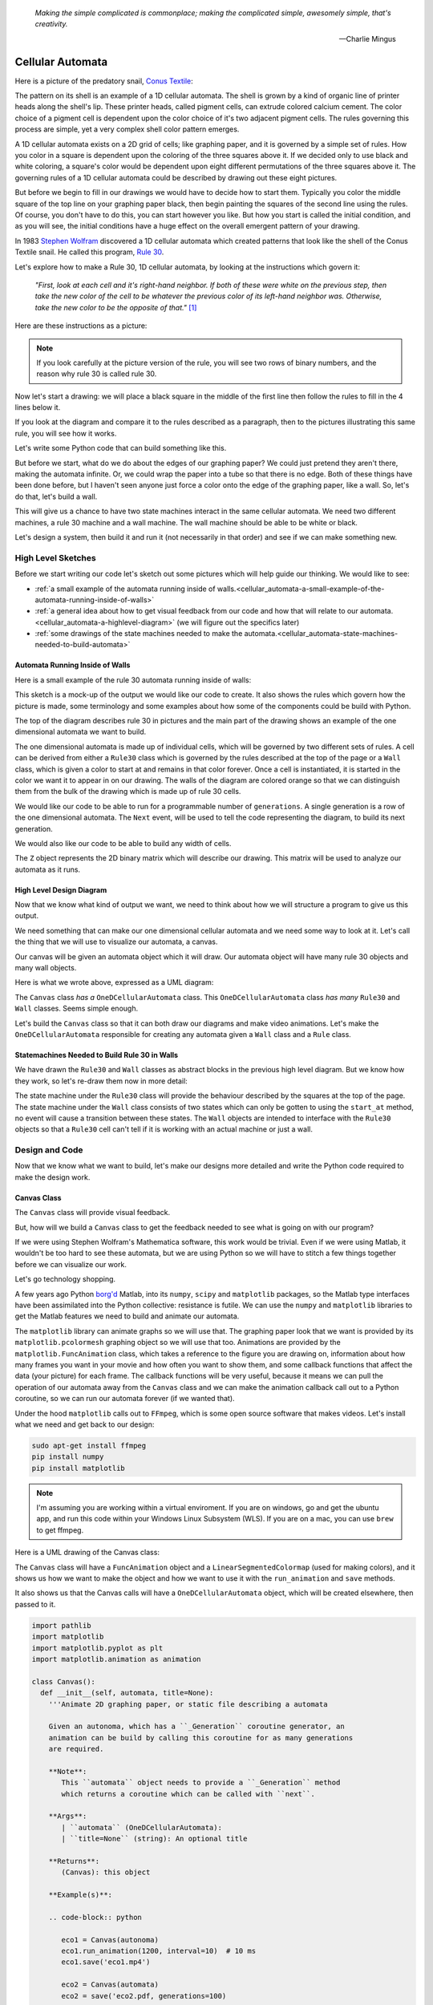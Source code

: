    *Making the simple complicated is commonplace; making the complicated simple, awesomely simple, that's creativity.*

   -- Charlie Mingus

Cellular Automata
=================
Here is a picture of the predatory snail, `Conus Textile <https://www.youtube.com/watch?v=JjHMGSI_h0Q>`_:

.. image:: _static/Conus_textile.JPG
    :target: https://en\.wikipedia\.org/wiki/Cellular_automaton#/media/File:Textile_cone\.JPG
    :align: center

.. raw:: html

   <div class=body>By Richard Ling - Own work; Location: Cod Hole, Great Barrier Reef, Australia, <a href="http://creativecommons.org/licenses/by-sa/3.0/" title="Creative Commons Attribution-Share Alike 3.0">CC BY-SA 3.0</a>, <a href="https://commons.wikimedia.org/w/index.php?curid=293495">Link</a></div>

The pattern on its shell is an example of a 1D cellular automata.  The shell is
grown by a kind of organic line of printer heads along the shell's lip.  These
printer heads, called pigment cells, can extrude colored calcium cement.  The
color choice of a pigment cell is dependent upon the color choice of it's two
adjacent pigment cells.  The rules governing this process are simple, yet a very
complex shell color pattern emerges.

A 1D cellular automata exists on a 2D grid of cells; like graphing paper, and it
is governed by a simple set of rules.  How you color in a square is dependent
upon the coloring of the three squares above it.  If we decided only to use
black and white coloring, a square's color would be dependent upon eight
different permutations of the three squares above it.  The governing rules of a
1D cellular automata could be described by drawing out these eight pictures.

But before we begin to fill in our drawings we would have to decide how to start
them.  Typically you color the middle square of the top line on your graphing
paper black, then begin painting the squares of the second line using the rules.
Of course, you don't have to do this, you can start however you like.  But how
you start is called the initial condition, and as you will see, the initial
conditions have a huge effect on the overall emergent pattern of your drawing.

In 1983 `Stephen Wolfram <https://www.youtube.com/watch?v=60P7717-XOQ>`_
discovered a 1D cellular automata which created patterns that look like the
shell of the Conus Textile snail.  He called this program, `Rule 30
<https://en.wikipedia.org/wiki/Rule_30>`_.  

Let's explore how to make a Rule 30, 1D cellular automata, by looking at the
instructions which govern it:

   *"First, look at each cell and it's right-hand neighbor.  If both of these were
   white on the previous step, then take the new color of the cell to be whatever
   the previous color of its left-hand neighbor was.  Otherwise, take the new
   color to be the opposite of that."* [#]_

Here are these instructions as a picture:

.. image:: _static/rule_30_rule_in_pictures.svg
    :target: _static/rule_30_rule_in_pictures.pdf
    :align: center

.. note::

  If you look carefully at the picture version of the rule, you will see two
  rows of binary numbers, and the reason why rule 30 is called rule 30.

Now let's start a drawing: we will place a black square in the middle of the
first line then follow the rules to fill in the 4 lines below it.

.. image:: _static/rule_30_by_hand.svg
    :target: _static/rule_30_by_hand.pdf
    :align: center

If you look at the diagram and compare it to the rules described as a paragraph,
then to the pictures illustrating this same rule, you will see how it works.

Let's write some Python code that can build something like this.

But before we start, what do we do about the edges of our graphing paper?  We could just pretend
they aren't there, making the automata infinite.  Or, we could wrap the paper
into a tube so that there is no edge.  Both of these things have been done
before, but I haven't seen anyone just force a color onto the edge of the
graphing paper, like a wall.  So, let's do that, let's build a wall.

This will give us a chance to have two state machines interact in the same
cellular automata.  We need two different machines, a rule 30 machine and a wall
machine.  The wall machine should be able to be white or black.

Let's design a system, then build it and run it (not necessarily in that order)
and see if we can make something new.

.. _cellular_automata-design:

High Level Sketches
-------------------

Before we start writing our code let's sketch out some pictures which will help
guide our thinking.  We would like to see:

* :ref:`a small example of the automata running inside of walls.<cellular_automata-a-small-example-of-the-automata-running-inside-of-walls>`
* :ref:`a general idea about how to get visual feedback from our code and how that
  will relate to our automata.<cellular_automata-a-highlevel-diagram>` (we will figure out the specifics later)
* :ref:`some drawings of the state machines needed to make the automata.<cellular_automata-state-machines-needed-to-build-automata>`

.. _cellular_automata-a-small-example-of-the-automata-running-inside-of-walls:

Automata Running Inside of Walls
^^^^^^^^^^^^^^^^^^^^^^^^^^^^^^^^

Here is a small example of the rule 30 automata running inside of walls:

.. image:: _static/rule_30_basic_design_0.svg
    :target: _static/rule_30_basic_design_0.pdf
    :align: center

This sketch is a mock-up of the output we would like our code to create.  It also
shows the rules which govern how the picture is made, some terminology and some
examples about how some of the components could be build with Python.

The top of the diagram describes rule 30 in pictures and the main part of the
drawing shows an example of the one dimensional automata we want to build.

The one dimensional automata is made up of individual cells, which will be
governed by two different sets of rules.  A cell can be derived from either a
``Rule30`` class which is governed by the rules described at the top of the page
or a ``Wall`` class, which is given a color to start at and remains in that color
forever.  Once a cell is instantiated, it is started in the color we want it to
appear in on our drawing.  The walls of the diagram are colored orange so that
we can distinguish them from the bulk of the drawing which is made up of rule 30
cells.

We would like our code to be able to run for a programmable number of
``generations``.  A single generation is a row of the one dimensional automata.
The ``Next`` event, will be used to tell the code representing the diagram, to
build its next generation.

We would also like our code to be able to build any width of cells.

The ``Z`` object represents the 2D binary matrix which will describe our
drawing.  This matrix will be used to analyze our automata as it runs.


.. _cellular_automata-a-highlevel-diagram:

High Level Design Diagram
^^^^^^^^^^^^^^^^^^^^^^^^^

Now that we know what kind of output we want, we need to think about how we will
structure a program to give us this output.

We need something that can make our one dimensional cellular automata and we
need some way to look at it.  Let's call the thing that we will use to visualize
our automata, a canvas.

Our canvas will be given an automata object which it will draw.  Our automata
object will have many rule 30 objects and many wall objects.

Here is what we wrote above, expressed as a UML diagram:

.. image:: _static/rule_30_basic_design_1.svg
    :target: _static/rule_30_basic_design_1.pdf
    :align: center

The ``Canvas`` class *has a* ``OneDCellularAutomata`` class.  This
``OneDCellularAutomata`` class *has many* ``Rule30`` and ``Wall`` classes.
Seems simple enough.

Let's build the ``Canvas`` class so that it can both draw our diagrams and make
video animations. Let's make the ``OneDCellularAutomata`` responsible for
creating any automata given a ``Wall`` class and a ``Rule`` class.

.. _cellular_automata-state-machines-needed-to-build-automata:

Statemachines Needed to Build Rule 30 in Walls
^^^^^^^^^^^^^^^^^^^^^^^^^^^^^^^^^^^^^^^^^^^^^^

We have drawn the ``Rule30`` and ``Wall`` classes as abstract blocks in the
previous high level diagram. But we know how they work, so let's re-draw them
now in more detail:

.. image:: _static/rule_30_basic_design_2.svg
    :target: _static/rule_30_basic_design_2.pdf
    :align: center

The state machine under the ``Rule30`` class will provide the behaviour
described by the squares at the top of the page.  The state machine under the
``Wall`` class consists of two states which can only be gotten to using the
``start_at`` method, no event will cause a transition between these states.  The
``Wall`` objects are intended to interface with the ``Rule30`` objects so that a
``Rule30`` cell can't tell if it is working with an actual machine or just a
wall.

.. _cellular_automata-design-and-code:

Design and Code
---------------
Now that we know what we want to build, let's make our designs more detailed and
write the Python code required to make the design work.

.. _cellular_automata-canvas:

Canvas Class
^^^^^^^^^^^^
The ``Canvas`` class will provide visual feedback.

But, how will we build a ``Canvas`` class to get the feedback needed to see what is
going on with our program?

If we were using Stephen Wolfram's Mathematica software, this work would be
trivial. Even if we were using Matlab, it wouldn't be too hard to see these
automata, but we are using Python so we will have to stitch a few things
together before we can visualize our work.

Let's go technology shopping.

A few years ago Python `borg'd <https://www.youtube.com/watch?v=AyenRCJ_4Ww>`_
Matlab, into its ``numpy``, ``scipy`` and ``matplotlib`` packages, so the Matlab
type interfaces have been assimilated into the Python collective: resistance is
futile.  We can use the ``numpy`` and ``matplotlib`` libraries to get the Matlab
features we need to build and animate our automata.

The ``matplotlib`` library can animate graphs so we will use that.  The graphing
paper look that we want is provided by its ``matplotlib.pcolormesh`` graphing
object so we will use that too.  Animations are provided by the
``matplotlib.FuncAnimation`` class, which takes a reference to the figure you
are drawing on, information about how many frames you want in your movie and how
often you want to show them, and some callback functions that affect the data
(your picture) for each frame.  The callback functions will be very useful,
because it means we can pull the operation of our automata away from the
``Canvas`` class and we can make the animation callback call out to a Python
coroutine, so we can run our automata forever (if we wanted that).

Under the hood ``matplotlib`` calls out to ``FFmpeg``, which is some open source
software that makes videos.  Let's install what we need and get back to our
design:

.. code-block:: python

   sudo apt-get install ffmpeg
   pip install numpy
   pip install matplotlib

.. note::

  I'm assuming you are working within a virtual enviroment.  If you are on
  windows, go and get the ubuntu app, and run this code within your Windows
  Linux Subsystem (WLS).  If you are on a mac, you can use ``brew`` to get
  ffmpeg.

Here is a UML drawing of the Canvas class:

.. image:: _static/rule_30_canvas.svg
    :target: _static/rule_30_canvas.pdf
    :align: center

The ``Canvas`` class will have a ``FuncAnimation`` object and a
``LinearSegmentedColormap`` (used for making colors), and it shows us how we
want to make the object and how we want to use it with the ``run_animation`` and
``save`` methods.

It also shows us that the Canvas calls will have a ``OneDCellularAutomata``
object, which will be created elsewhere, then passed to it.

.. code-block:: python

  import pathlib
  import matplotlib
  import matplotlib.pyplot as plt
  import matplotlib.animation as animation

  class Canvas():
    def __init__(self, automata, title=None):
      '''Animate 2D graphing paper, or static file describing a automata

      Given an autonoma, which has a ``_Generation`` coroutine generator, an
      animation can be build by calling this coroutine for as many generations
      are required.

      **Note**:
         This ``automata`` object needs to provide a ``_Generation`` method
         which returns a coroutine which can be called with ``next``.

      **Args**:
         | ``automata`` (OneDCellularAutomata): 
         | ``title=None`` (string): An optional title

      **Returns**:
         (Canvas): this object

      **Example(s)**:
        
      .. code-block:: python
         
         eco1 = Canvas(autonoma)
         eco1.run_animation(1200, interval=10)  # 10 ms
         eco1.save('eco1.mp4')

         eco2 = Canvas(automata)
         eco2 = save('eco2.pdf, generations=100)

      '''
      self.fig, self.ax = plt.subplots()
      if title:
        self.ax.set_title(title)
      self.automata = automata
      self.generation = automata._Generation()
      self.ax.set_yticklabels([])
      self.ax.set_xticklabels([])
      self.ax.set_aspect(1.0)
      self.ax.xaxis.set_ticks_position('none')
      self.ax.yaxis.set_ticks_position('none')
      self.fig.tight_layout()
      # seventies orange/browns looking color map
      self.cmap = matplotlib.colors.LinearSegmentedColormap.from_list(
        'oranges', ['#ffffff', '#ffa501', '#b27300', '#191000'])
      self.grid = self.ax.pcolormesh(next(self.generation), cmap=self.cmap)

    def init(self):
      '''animation initialization callback

      **Note**:
         This not needed by our animation, but it is needed by the library we
         are calling, so we just stub it out

      **Returns**:
         (tuple): (self.grid,)

      '''
      return (self.grid,)

    def animate(self, i):
      '''animation callback.

      This method will be called for each i frame of the animation.  It creates
      the next generation of the automata then it updates the pcolormesh using
      the set_array method.

      **Args**:
         | ``i`` (int): animation frame number

      **Returns**:
         (tuple): (self.grid,)

      '''
      self.Z = next(self.generation)
      # set_array only accepts a 1D argument
      # so flatten Z before feeding it into the grid arg
      self.grid.set_array(self.Z.ravel())
      return (self.grid,)
    
    def run_animation(self, generations, interval):
      '''Run an animation of the automata.

      **Args**:
         | ``generations`` (int): number of automata generations
         | ``interval`` (int): movie frame interval in ms

      **Example(s)**:
        
      .. code-block:: python
         
        eco = Canvas(automata)
        eco.run_animation(1200, interval=20)  # 20 ms

      '''
      self.anim = animation.FuncAnimation(
        self.fig, self.animate, init_func=self.init,
        frames=generations, interval=interval,
        blit=False)

    def save(self, filename=None, generations=0):
      '''save an animation or run for a given number of generations and save as a
         static file (pdf, svg, .. etc)

      **Note**:
         This function will save as many different static file formats as are
         supported by matplot lib, since it uses matplotlib.

      **Args**:
         | ``filename=None`` (string): name of the file
         | ``generations=0`` (int): generations to run if the files doesn't have
         |                          an 'mp4' extension and hasn't been
         |                          animated before


      **Example(s)**:

         eco1 = Canvas(autonoma)
         eco1.run_animation(50, 10)
         eco1.save('rule_30.mp4)
         eco1.save('rule_30.pdf)

         eco2 = Canvas(autonoma)
         eco1.save('rule_30.pdf', generations=40)

      '''
      if pathlib.Path(filename).suffix == '.mp4':
        self.anim.save(filename) 
      else:
        if self.automata.generation > 0:
          for i in range(self.automata.generations):
            next(self.generation)
          self.ax.pcolormesh(self.automata.Z, cmap=self.cmap)
        plt.savefig(filename) 


.. note::

  On construction: I didn't write the ``Canvas`` class out of thin air, I
  created a 2 dimensional array and some functions that would randomize this
  array, then I fed these functions into the code that I built up using examples
  from the internet until I got something working.  Only then did I feed it the
  OneDCellularAutomata class, which originally didn't use a co-routine; it
  was added later.

.. _cellular_automata-two2Automato:

The OneDCellularAutomata Class
^^^^^^^^^^^^^^^^^^^^^^^^^^^^^^
Let's give our basic design another look:

.. image:: _static/rule_30_basic_design.svg
    :target: _static/rule_30_basic_design.pdf
    :align: center

The ``OneDCellularAutomata`` object will be responsible for applying the rules
to our graphing paper, and for setting it into its initial condition (the black
square in the middle of the top line).

To do this ``OneDCellularAutomata`` will provide a two-dimensional array, Z,
containing color codes, to be used by our Canvas to draw things.  It also builds
a lot of ``Rule30`` and ``Wall`` state machines and links them to other machines
so that they can read the ``left.color`` and ``right.color`` attributes of their
adjacent cells.  ``OneDCellularAutomata`` needs to set up some initial
conditions; how the machines are started on the first line of our graphing
paper.  The ``Rule30`` state machines respond to ``Next`` events, which cause
them to react and change if they need to change, so the ``OneDCellularAutomata``
will need to dispatch this event into all of the ``Rule30`` objects to make a
new line as the automata propagate downward.

To make the ``OneDCellularAutomata`` object generic, we will feed it its
automata rule and wall rules as classes.  To make the wall behaviour
parameterizable, I'll add some new wall rule classes that hold the left and
right colors in their class attributes:

.. image:: _static/rule_30_basic_design_1.svg
    :target: _static/rule_30_basic_design_1.pdf
    :align: center

Here is a UML diagram of the ``OneDCellularAutomata`` class:

.. image:: _static/rule_30_twodcellularautomata.svg
    :target: _static/rule_30_twodcellularautomata.pdf
    :align: center

There is a bunch of stuff in this diagram that I don't know how to draw using
UML.  For instance, how do I show a class that I have sent it a class, so it
knows how to build something, using the class I just gave it?  How do I draw
something that makes a co-routine?

Well, I don't know, so I will just scribble down something that isn't too
confusing and explain what I meant here with a few words:

The few key takeaways from the drawing are how the constructor works, we feed it
in the rule and wall classes so that it can generically construct automata.  We
also show the function that returns the co-routine.  Each time ``next`` is
called it advances to the next yield statement.  So, the first time the
coroutine is activated, it will initialize the automata, and then every
activation after that will cause it to descend one row down.

Here is the code:

.. code-block:: python

  import numpy as np
  from miros import Event

  White = 0.1
  Black = 0.9

  class OneDCellularAutomata():
    def __init__(self,
        generations,
        cells_per_generation=None,
        initial_condition_index=None,
        machine_cls=None, 
        wall_cls=None,
        ):
      '''Build a two dimensional cellular automata object which can be advanced
         with a coroutine.  

      **Args**:
         | ``generations`` (int): how many generations to run (vertical cells)
         | ``cells_per_generation=None`` (int): how many cells across
         | ``initial_condition_index=None`` (int): the starting index cell (make
         |                                         black)
         | ``machine_cls=None`` (Rule): which automata rule to follow
         | ``wall_cls=None`` (Wall): which wall rules to follow

      **Returns**:
         (OneDCellularAutonomata): an automata object

      **Example(s)**:
        
      .. code-block:: python
       
        # build an automata using rule 30 with white walls
        # it should be 50 cells across
        # and it should run for 1000 generations
        autonoma = OneDCellularAutomata(
          machine_cls=Rule30,
          generations=1000,
          wall_cls=WallLeftWhiteRightWhite,
          cells_per_generation=50
        )

        # to get the generator for this automata
        generation = automata.make_generation_coroutine()

        # to advance a generation (first one will initialize it)
        next(generation)

        # to get the color codes from it's two dimension array
        automata.Z

        # to advance a generation
        next(generation)

      '''
      self.machine_cls = machine_cls
      self.wall_cls = wall_cls

      if machine_cls is None:
        self.machine_cls = Rule30

      if wall_cls is None:
        self.wall_cls = WallLeftWhiteRightWhite

      self.generations = generations
      self.cells_per_generation = cells_per_generation

      # if they haven't specified cells_per_generation set it
      # so that the cells appear square on most terminals
      if cells_per_generation is None:
        # this number was discovered through trial and error
        # matplotlib seems to be ignoring the aspect ratio
        self.cells_per_generation = round(generations*17/12)

      self.initial_condition_index = round(self.cells_per_generation/2.0) \
        if initial_condition_index is None else initial_condition_index

      self.generation = None

      self.left_wall=self.wall_cls.left_wall
      self.right_wall=self.wall_cls.right_wall

    def make_and_start_left_wall_machine(self):
      '''make and start the left wall based on the wall_cls'''
      wall = self.wall_cls()
      wall.start_at(self.wall_cls.left_wall)
      return wall

    def make_and_start_right_wall_machine(self):
      '''make and start the right wall based on the wall_cls'''
      wall = self.wall_cls()
      wall.start_at(self.wall_cls.right_wall)
      return wall

    def initial_state(self):
      '''initialize the 1d cellular automata'''
      Z = np.full([self.generations, self.cells_per_generation], Black,
                  dtype=np.float32)

      # create a collections of unstarted machines
      self.machines = []
      for i in range(self.cells_per_generation-2):
        self.machines.append(self.machine_cls())

      left_wall = self.make_and_start_left_wall_machine()
      right_wall = self.make_and_start_right_wall_machine()

      # unstarted machines sandwiched between unstarted boundaries
      self.machines = [left_wall] + self.machines + [right_wall]

      # start the boundaries in their holding color
      self.machines[0].start_at(fake_white)
      self.machines[-1].start_at(fake_white)

      # start most of the machines in white except for the one at the
      # intial_condition_index
      for i in range(1, len(self.machines)-1):
        if i != self.initial_condition_index:
          self.machines[i].start_at(white)
        else:
          self.machines[i].start_at(black)

      # we have created a generation, so count down by one
      self.generation = self.generations-1

      # create some initial walls in Z
      Z[:, 0] = self.machines[0].color_number()
      Z[:, Z.shape[-1]-1] = self.machines[-1].color_number()

      self.Z = Z

    def next_generation(self):
      '''create the next row of the 1d cellular automata'''
      Z = self.Z
      if self.generation == self.generations-1:
        # draw the first row
        for i, machine in enumerate(self.machines):
          Z[self.generations-1, i] = machine.color_number()
      else:
        # draw every other row
        Z = self.Z
        new_machines = []
        for i in range(1, (len(self.machines)-1)):
          old_left_machine = self.machines[i-1]
          old_machine = self.machines[i]
          old_right_machine = self.machines[i+1]
          
          new_machine = self.machine_cls()
          new_machine.start_at(old_machine.state_fn)
          new_machine.left = old_left_machine
          new_machine.right = old_right_machine
          new_machines.append(new_machine)

        left_wall = self.make_and_start_left_wall_machine()
        right_wall = self.make_and_start_right_wall_machine()
        new_machines = [left_wall] + new_machines + [right_wall]

        for i, machine in enumerate(new_machines):
          machine.dispatch(Event(signal=signals.Next))
          Z[self.generation, i] = machine.color_number()
        self.machines = new_machines[:]

      self.Z = Z
      self.generation -= 1

    def make_generation_coroutine(self):
      '''create the automata coroutine'''
      self.initial_state()
      yield self.Z
      while True:
        self.next_generation()
        yield self.Z

.. note::

  On construction:  Initially I build the ``OneDCellularAutomata`` without a
  coroutine.

.. _cellular_automata-rule30-and-the-walls:

Rule30 and the Wall Classes
^^^^^^^^^^^^^^^^^^^^^^^^^^^

``Rule30`` is a class which describes the attributes and methods needed by our
rule30 state machine.   The rule30 state machine really isn't described anywhere
as an individual entity, it is two callback functions that attach to a
``Rule30`` object.  You can see it here:

.. image:: _static/rule_30_basic_design_1.svg
    :target: _static/rule_30_basic_design_1.pdf
    :align: center

To see if the rule 30 machine is designed properly, put your eyes on one of the
clusters-of-four-squares at the top of the diagram.  Now imagine the state
machine was started in the color of the middle of the top three squares of this
cluster.  Send the ``Next`` event to the machine and see if you can get it to
transition to the color of the bottom square of the cluster.

Let's do the first one together:

.. image:: _static/rule_30_does_it_work.svg
    :target: _static/rule_30_does_it_work.pdf
    :align: center

If you repeat this exercise for each of the cluster-of-four-squares, and you are
satisfied, then this state machine's design will give us the rule 30 behavior.

The wall is an even simpler machine, it starts in one color state and remains
that way forever.

Here is the code for our ``Rule30`` and ``Wall`` classes:

.. code-block:: python

   from miros import Event
   from miros import signals
   from miros import HsmWithQueues
   from miros import return_status

   class Wall(HsmWithQueues):

     def __init__(self, name='wall'):
       super().__init__(name)
       self.color = None

     def color_number(self):
       return Black if self.color == 'black' else White

   def fake_white(wall, e):
     status = return_status.UNHANDLED

     if(e.signal == signals.ENTRY_SIGNAL):
       wall.color = 'white'
       status = return_status.HANDLED
     elif(e.signal == signals.Next):
       status = return_status.HANDLED
     else:
       wall.temp.fun = wall.top
       status = return_status.SUPER
     return status

   def fake_black(wall, e):
     status = return_status.UNHANDLED

     if(e.signal == signals.ENTRY_SIGNAL):
       wall.color = 'black'
       status = return_status.HANDLED
     elif(e.signal == signals.Next):
       status = return_status.HANDLED
     else:
       wall.temp.fun = wall.top
       status = return_status.SUPER
     return status

   class WallLeftWhiteRightWhite(Wall):
     left_wall = fake_white
     right_wall = fake_white

   class WallLeftWhiteRightBlack(Wall):
     left_wall = fake_white
     right_wall = fake_black

   class WallLeftBlackRightWhite(Wall):
     left_wall = fake_black
     right_wall = fake_white

   class WallLeftBlackRightBlack(Wall):
     left_wall = fake_black
     right_wall = fake_black

   class Rule30(Wall):

     def __init__(self, name='cell'):
       super().__init__(name)
       self.left = None
       self.right = None
       self.color = None

   def white(cell, e):
     status = return_status.UNHANDLED

     if(e.signal == signals.ENTRY_SIGNAL):
       cell.color = 'white'
       status = return_status.HANDLED
     elif(e.signal == signals.Next):
       if((cell.right.color == 'black' and
           cell.left.color == 'white') or 
          (cell.right.color == 'white' and
           cell.left.color == 'black')):
         status = cell.trans(black)
       else:
         status = return_status.HANDLED
     else:
       cell.temp.fun = cell.top
       status = return_status.SUPER
     return status

.. _cellular_automata-running-and-visualizing-the-automata:

Running and Visualizing the Cellular Automata
---------------------------------------------

Now that we have all the parts we need let's stitch them together and see what
happens.  We will build an automata using rule 30 with some white walls. Then we
will feed the automata into a canvas, and use the canvas to print a `png` file,
a `pdf` file and an `mp4` movie:

.. code-block:: python

   generations = 200

   automata = OneDCellularAutomata(
     generations=generations,
     machine_cls=Rule30,
     wall_cls=WallLeftWhiteRightWhite)

   ecosystem = Canvas(automata)
   ecosystem.run_animation(generations, interval=100)  # 100 ms
   eco.save('rule_30_white_walls_200_generations.mp4')
   eco.save('rule_30_white_walls_200_generations.pdf')
   eco.save('rule_30_white_walls_200_generations.png')

Here is the movie:

.. raw:: html

   <center>
   <iframe width="560" height="315" src="https://www.youtube.com/embed/lB3oZ5DkPks" frameborder="0" allow="accelerometer; autoplay; encrypted-media; gyroscope; picture-in-picture" allowfullscreen></iframe>
   </center>

Here is the `pgn` diagram, click on it to see the `pdf` version of the same picture:

.. image:: _static/rule_30_white_walls_200_generations.png
    :target: _static/rule_30_white_walls_200_generations.pdf
    :align: center

Let's try it with black walls

.. code-block:: python

   generations = 200

   automata = OneDCellularAutomata(
     generations=generations,
     machine_cls=Rule30,
     wall_cls=WallLeftBlackRightBlack)

   ecosystem = Canvas(automata)
   ecosystem.run_animation(generations, interval=50)  # 50 ms
   eco.save('rule_30_black_walls_200_generations.mp4')
   eco.save('rule_30_black_walls_200_generations.pdf')
   eco.save('rule_30_black_walls_200_generations.png')

Here is a `link <https://www.youtube.com/watch?v=qSsddlg9o2M&feature=youtu.be>`_ to the resulting video, and below you can see what happens when we run 200 generations of rule 30 with black walls.

.. image:: _static/rule_30_black_walls_200_generations.png
    :target: _static/rule_30_black_walls_200_generations.pdf
    :align: center

`Running it again for 500 generations <https://youtu.be/r24NV8vQPKc>`_ and with white walls results in this:

.. image:: _static/rule_30_white_walls_500_generations.png
    :target: _static/rule_30_white_walls_500_generations.pdf
    :align: center

On this diagram we can see order imposing itself from the left white wall, and a `kind of repeating pattern on the left side of the triangle <https://blog.stephenwolfram.com/data/uploads/2017/05/5.png>`_ which emerges from our initial conditions.  The center and right part of the results seem to be full of disorder.

.. note::

   On limitations:

   The pdf resulting from the 500 generation run of our automata is over 5 MB;
   this is a lot of data to add to your computer if you want to clone the miros
   library, so I will refrain from going bigger.

   It took a long time to render the 500 generation automata.  I don't know
   where the computational bottle-neck is coming from; if it were important to
   me I could profile the different parts of the code until I found my issue,
   but the issue could be Python itself.  Mathematica has no such obvious
   limitation. If you want to do a deep dive into this subject and don't have
   the resources to buy a Mathematica licence, you can buy a Raspberry Pi with
   the NOOBs OS, then VNC onto the device from your desktop.  Wolfram Alpha is
   being given away on this platform.


.. _cellular_automata-the-nothing:

The Nothing (n-phenomenon)
--------------------------

The white and black walls force order into the automata; causing a kind of
pattern crystallization to propagate across our results.  We lose the incredible
complexity of rule 30, to this ordering pattern, which I think of as the
`nothing <https://www.youtube.com/watch?v=_-5QTdC7hOo>`_. Order imposes itself
like a prion does in the brain of someone with Alzheimer's.  We have seen that
this effect takes place with both white and black walls, the key is that there
is an inflexible minority on the walls, imposing itself on a flexible majority.
(Nassim Nicholas Taleb calls this kind of thing `a normalization
<https://medium.com/incerto/the-most-intolerant-wins-the-dictatorship-of-the-small-minority-3f1f83ce4e15>`_.)

I will call this destructive ordering, the n-phenomenon.

.. note::

  Our universe seems to have set rules (the laws of physics) but it will not run
  into this n-phenomenon, repetition issue; because it doesn't seem to be
  confined within walls or have limited memory: the universe is expanding at an
  accelerating rate.

  Maybe it would have been wiped out by an n-phenomenon if it weren't expanding.

Let's study it in a bit more detail.  I will shrink the width of our graphing
paper to 30 cells and watch the n-phenomenon completely destroy rule 30's beautiful
complexity over 100 generations.

.. code-block:: python
  :emphasize-lines: 7

   generations = 100

   automata = OneDCellularAutomata(
     generations=generations,
     machine_cls=Rule30,
     wall_cls=WallLeftWhiteRightWhite,
     cells_per_generation=30)

   ecosystem = Canvas(automata)
   ecosystem.run_animation(generations, interval=500)  # 500 ms
   eco.save('rule_30_white_walls_100_generations_width_30.mp4')

.. raw:: html

   <center>
   <iframe width="560" height="315" src="https://www.youtube.com/embed/oadp1sh69jE" frameborder="0" allow="accelerometer; autoplay; encrypted-media; gyroscope; picture-in-picture" allowfullscreen></iframe>
   </center>

It seems that the n-phenomenon has a pattern velocity; resulting in an angle.
My protractor tells me that the ordered crystallization, caused by the white
minority at the wall, spreads downward at an angle of about 20 degrees.

If we reduce the width of the graphing paper, this pattern seems to
advance quicker into the chaos:

.. code-block:: python
  :emphasize-lines: 7

   generations = 100

   automata = OneDCellularAutomata(
     generations=generations,
     machine_cls=Rule30,
     wall_cls=WallLeftWhiteRightWhite,
     cells_per_generation=15)

   ecosystem = Canvas(automata)
   ecosystem.run_animation(generations, interval=500)  # 500 ms
   eco.save('rule_30_white_walls_100_generations_width_30.mp4')

Compare the 30 cell width result to the 15 cell width result:

.. raw:: html

   <center>
   <div style="float:left;">
   <iframe width="330" height="315" src="https://www.youtube.com/embed/oadp1sh69jE" frameborder="0" allow="accelerometer; autoplay; encrypted-media; gyroscope; picture-in-picture" allowfullscreen></iframe>
   </div>
   
   <div style="float:left;">
   <iframe width="330" height="315" src="https://www.youtube.com/embed/IVLnbYamjXk" frameborder="0" allow="accelerometer; autoplay; encrypted-media; gyroscope; picture-in-picture" allowfullscreen></iframe>
   </div>
   <div style="clear:both;"></div> 
   </center>

Let's try going thinner, here is a 15 cell width result beside a 10 cell width result:

.. raw:: html

   <center>

   <div style="float:left;">
   <iframe width="330" height="315" src="https://www.youtube.com/embed/IVLnbYamjXk" frameborder="0" allow="accelerometer; autoplay; encrypted-media; gyroscope; picture-in-picture" allowfullscreen></iframe>
   </div>
   <div style="float:left;">
  <iframe width="330" height="315" src="https://www.youtube.com/embed/whmwZEoYDz8" frameborder="0" allow="accelerometer; autoplay; encrypted-media; gyroscope; picture-in-picture" allowfullscreen></iframe> 
   </div>
   <div style="clear:both;"></div> 
   </center>

So the angle of the n-phenomenon does not necessarily shrink with a reduction in
the graphing paper's width.

Let's write some code that can calculate the angle of the n-phenomenon.

We will set the walls to be white and the initial condition is a single black
rule 30 machine, sandwiched between other rule 30 machines started in the white
state:

.. image:: _static/rule_30_twodcellularautomata_with_angle.svg
    :target: _static/rule_30_twodcellularautomata_with_angle.pdf
    :align: center

The blue object in the diagram represents the disordered part of a rule 30
simulation contained by white walls.  The cyan circle is the angle, in degrees, we are
searching for.

.. code-block:: python

  class OneDCellularAutomataWithAngleDiscovery(OneDCellularAutomata):

    def __init__(self, 
        generations, 
        cells_per_generation=None, 
        initial_condition_index=None,
        machine_cls=None,
        wall_cls=None):

      super().__init__(
        generations,
        cells_per_generation,
        initial_condition_index,
        machine_cls,
        wall_cls)

      self.black_mask = np.array([Black], dtype=np.float32)
      self.white_mask = np.array([White], dtype=np.float32)
      self.n_mask = np.concatenate(
         (self.white_mask, self.black_mask), axis=0)
      self.n_angle = 90

    def build_next_mask(self):
      if abs(self.n_mask[-1] - White) < 0.001:
        self.n_mask = np.concatenate(
          (self.n_mask, self.black_mask), axis=0)
      else:
        self.n_mask = np.concatenate(
          (self.n_mask, self.white_mask), axis=0)

    def update_angle(self):

      previous_generation = self.generation+1
      row_to_check = self.Z[previous_generation]
      sub_row_to_check = row_to_check[0:len(self.n_mask)]

      if np.array_equal(self.n_mask, sub_row_to_check):

        self.nothing_at_row = self.generations-previous_generation + 1
        adjacent = self.nothing_at_row - self.cells_per_generation / 2.0
        opposite = self.cells_per_generation
        self.n_angle = math.degrees(math.atan(opposite/adjacent))

        self.build_next_mask()

    def next_generation(self):
      super().next_generation()
      self.update_angle()

With this code we can plot how the angle of the n-phenomenon changes as a
function of the graphing paper width:

.. image:: _static/cells_per_generation_vrs_angle_of_n_phenomenon.svg
    :target: _static/cells_per_generation_vrs_angle_of_n_phenomenon.pdf
    :align: center

.. note::

  The angle is still an approximation, since as you will see shortly, the
  n-phenomenon is not a straight line.

Here is a video of 196 different renderings of rule thirty within white walls.
The video starts with 2 rule 30 machines squished between two white walls.
For each frame advance of the video, a cell is added to the width of the
graphing paper and the automata is restarted an run with a black machine
at the top and middle of the simulation.

.. raw:: html

   <center>
   <iframe width="560" height="315" src="https://www.youtube.com/embed/8aHWeo_dgs0" frameborder="0" allow="accelerometer; autoplay; encrypted-media; gyroscope; picture-in-picture" allowfullscreen></iframe>
   </center>

The top part of the video remains constant as the width of the graphing paper
expands, which makes sense, since that part of the diagram experiences the same
set of initial conditions.  What is surprising is how avalanches perpetuate
through the diagram as the width of the graphing paper increases.  The left side
will cause an avalanche for two frames, then the right side will cause an
avalanche for two frames, then the left side again and so on and so forth.

You can see when the patterns are going to shift by watching for the "left white
_|" and the "black right L".  If either of these mini-patterns appear, it will
tell you that the avalanche on their side of the diagram is over, and to move
your eyes to the other side of the page for the next frame.

As tempting as it is to think that this 2 beat oscillation is a feature of the
automata, it probably isn't.  The 2 beat oscillation is the result of the
divide-by-2-and-round-the-result mixed with the
expansion-of-the-size-of-the-page.  Essentially we are changing the initial
conditions on one side of the page for 2 beats, then the other side for two
beats.  Because rule 30 creates a chaotic system that is highly sensitive to its
initial conditions we have avalanches of change in response to a new
partial-starting-state. The initial conditions remain the same for the top part
of the diagram, but are expressed when the rule 30 body hits the new wall
condition.

The video makes me think about time traveling stories.  If we imagine the new
starting condition as the location of a time traveler arriving in the past from
the future (to change one thing and then leave), we can see how he effects
history as the change-avalanche on his side of the video frame.  The entire past
isn't changed, just the side that was within the causal cone of his avalanche.

The rule 30 states only one square can be effected each generation; so the
maximum theoretical propagation of a historical distortion is 45 degrees.  In
our reality we also have such a causal limitation, it is the speed of light, c.

Here is another video of 196 different renderings with a white left wall and
black right wall:

.. raw:: html
   
   <center>
   <iframe width="560" height="315" src="https://www.youtube.com/embed/DtDaKKeOsOg" frameborder="0" allow="accelerometer; autoplay; encrypted-media; gyroscope; picture-in-picture" allowfullscreen></iframe>
   </center>

Black left, white right wall:

.. raw:: html
   
   <center>
   <iframe width="560" height="315" src="https://www.youtube.com/embed/gO-Y6UfMj70" frameborder="0" allow="accelerometer; autoplay; encrypted-media; gyroscope; picture-in-picture" allowfullscreen></iframe> 
   </center>

Left and right walls set to black:

.. raw:: html
   
   <center>
   <iframe width="560" height="315" src="https://www.youtube.com/embed/z1R8-gZd5wQ" frameborder="0" allow="accelerometer; autoplay; encrypted-media; gyroscope; picture-in-picture" allowfullscreen></iframe>
   </center>

Random Number Generation
==========================

Let's try and build a random number generator using a simple Python program.

First we should discuss our constraints.  Rule 30 provides an interesting
chaotic phenomenon, we would like to use this rule versus another rule, or we
may accidentally lose our ability to generate chaos.  If we make our graphing
paper very wide, then we need more computer memory and more computing resources
to construct the next generation of automata.  If we use walls, then we have
order imposing itself back into the body of the chaos, as the n-phenomenon, over
only a few generations.  Even if we can perfectly manage this n-phenomenon,
there are only so many permutations that can be held within the bounds of our
rectangle, and if we repeat a pattern we are not generating a random number, but
rather a long periodic number; a pseudo-random number.

So there seems to be a theoretical upper bound to what we can generate using
limited memory given that the rule doesn't change and the state of the program
is held within a bounded rectangle. My first guess at what our upper bound is:
``2**n`` where ``n`` is the number of states within the rectangle, and the ``2``
is selected because we are only tracking two colors, black and white.

First things first, let's deal with the n-phenomenon coming from the walls.  We
have control of the walls, and we have a chaos generator, so let's feed the
chaos back into the walls.

.. image:: _static/rule_30_chaos_to_walls_1.svg
    :target: _static/rule_30_chaos_to_walls_1.pdf
    :align: center

We can write the colors of our center column into a deque, and use the top two
colors of this deque to set the color of the walls.  Let's call this deque the
``core_colors``.  To begin with we set all of the ``core_colors`` to white, so
that the walls will remain white for the first ``len(core_colors)`` generations.
For every ``Next`` event, the ``core_colors`` deque is pushed one spot downward
into the center of our automata, where it is painted with the color of the core
at that spot.

We will use the last two elements of our ``core_colors`` to determine the color
of our walls.  These last two spots will act as a 2 digit binary number, holding
the values of ``WallLeftWhiteRightWhite``, ``WallLeftWhiteRightBlack``,
``WallLeftBlackRightWhite`` and ``WallLeftBlackRightBlack``.  How this rule is
applied isn't that important, it just has to consistently map the center's chaos
onto the walls.

So, how long do we make this ``core_colors`` deque?  My intuition is to feed it
as much chaos as rule 30 can generate, then feed this back into the automata
before the n-phenomenon destroys the disorder.

Every intuition I have had so far about rule 30 has been wrong, so I'll probably
be wrong about this too.  I need some way to to disprove my prediction, and I
can't eye-ball repeating patterns reliably beyond 30 generations, so I will
adjust the code to inform on it's own periodicity using an autocorrelation.

+----------------------+------------+--------------------------+----------+
| Cell Width and angle | Queue Depth| Unique Pattern Duration  | Repeats? |
+======================+============+==========================+==========+
| 10 (35.7 degrees)    | 2          | 37                       | True     |  
+                      +            +                          +          +
|                      | 3          | 51                       |          |  
+                      +            +                          +          +
|                      | 4          | 14                       |          |  
+                      +            +                          +          +
|                      | 5          | 16                       |          |  
+                      +            +                          +          +
|                      | 6          | 35                       |          |  
+                      +            +                          +          +
|                      | 7          | 30                       |          |  
+                      +            +                          +          +
|                      | 8          | 65                       |          |  
+                      +            +                          +          +
|                      | 9          | 24                       |          |  
+                      +            +                          +          +
|                      | 10*        | 52                       |          |  
+                      +            +                          +          +
|                      | 11         | 110                      |          |  
+                      +            +                          +          +
|                      | 12         | 30                       |          |  
+                      +            +                          +          +
|                      | 13         | 32                       |          |  
+----------------------+------------+--------------------------+----------+
| 11 (44.4 degrees)    | 2          | 53                       | True     |  
+                      +            +                          +          +
|                      | 3          | 5                        |          |  
+                      +            +                          +          +
|                      | 4          | 24                       |          |  
+                      +            +                          +          +
|                      | 5          | 57                       |          |  
+                      +            +                          +          +
|                      | 6          | 28                       |          |  
+                      +            +                          +          +
|                      | 7          | 30                       |          |  
+                      +            +                          +          +
|                      | 8          | 32                       |          |  
+                      +            +                          +          +
|                      | 9          | 27                       |          |  
+                      +            +                          +          +
|                      | 10         | 36                       |          |  
+                      +            +                          +          +
|                      | 11         | 42                       |          |  
+                      +            +                          +          +
|                      | 12         | 80                       |          |  
+                      +            +                          +          +
|                      | 13*        | 42                       |          |  
+                      +            +                          +          +
|                      | 14         | 84                       |          |  
+                      +            +                          +          +
|                      | 15         | 46                       |          |  
+                      +            +                          +          +
|                      | 16         | 48                       |          |  
+                      +            +                          +          +
|                      | 17         | 50                       |          |  
+                      +            +                          +          +
|                      | 18         | 52                       |          |  
+----------------------+------------+--------------------------+----------+
| 12 (36.0 degrees)    | 2          | 16                       | True     |  
+                      +            +                          +          +
|                      | 3          | 35                       |          |  
+                      +            +                          +          +
|                      | 4          | 24                       |          |  
+                      +            +                          +          +
|                      | 5          | 26                       |          |  
+                      +            +                          +          +
|                      | 6          | 39                       |          |  
+                      +            +                          +          +
|                      | 7          | 58                       |          |  
+                      +            +                          +          +
|                      | 8          | 19                       |          |  
+                      +            +                          +          +
|                      | 9          | 14                       |          |  
+                      +            +                          +          +
|                      | 10         | 46                       |          |  
+                      +            +                          +          +
|                      | 11         | 36                       |          |  
+                      +            +                          +          +
|                      | 12*        | 53                       |          |  
+                      +            +                          +          +
|                      | 13         | 32                       |          |  
+                      +            +                          +          +
|                      | 14         | 42                       |          |  
+                      +            +                          +          +
|                      | 15         | 276                      |          |  
+                      +            +                          +          +
|                      | 16         | 46                       |          |  
+                      +            +                          +          +
|                      | 17         | 13                       |          |  
+                      +            +                          +          +
|                      | 18         | 25                       |          |  
+----------------------+------------+--------------------------+----------+
| 13 (36.0 degrees)    | 2          | 16                       | True     |  
+                      +            +                          +          +
|                      | 3          | 5                        |          |  
+                      +            +                          +          +
|                      | 4          | 9                        |          |  
+                      +            +                          +          +
|                      | 5          | 12                       |          |  
+                      +            +                          +          +
|                      | 6          | 46                       |          |  
+                      +            +                          +          +
|                      | 7          | 34                       |          |  
+                      +            +                          +          +
|                      | 8          | 15                       |          |  
+                      +            +                          +          +
|                      | 9          | 65                       |          |  
+                      +            +                          +          +
|                      | 10         | 139                      |          |  
+                      +            +                          +          +
|                      | 11         | 24                       |          |  
+                      +            +                          +          +
|                      | 12*        | 44                       |          |  
+                      +            +                          +          +
|                      | 13         | 121                      |          |  
+                      +            +                          +          +
|                      | 14         | 35                       |          |  
+                      +            +                          +          +
|                      | 15         | 157                      |          |  
+                      +            +                          +          +
|                      | 16         | 318                      |          |  
+                      +            +                          +          +
|                      | 17         | 465                      |          |  
+                      +            +                          +          +
|                      | 18         | 278                      |          |  
+                      +            +                          +          +
|                      | 19         | 76                       |          |  
+                      +            +                          +          +
|                      | 20         | 225                      |          |  
+                      +            +                          +          +
|                      | 21         | 197                      |          |  
+                      +            +                          +          +
|                      | 22         | 384                      |          |  
+                      +            +                          +          +
|                      | 23         | 30                       |          |  
+                      +            +                          +          +
|                      | 24         | 162                      |          |  
+----------------------+------------+--------------------------+----------+
| 14 (30.2 degrees)    | 2          | 42                       | True     |  
+                      +            +                          +          +
|                      | 3          | 43                       |          |  
+                      +            +                          +          +
|                      | 4          | 13                       |          |  
+                      +            +                          +          +
|                      | 5          | 20                       |          |  
+                      +            +                          +          +
|                      | 6          | 26                       |          |  
+                      +            +                          +          +
|                      | 7          | 9                        |          |  
+                      +            +                          +          +
|                      | 8          | 32                       |          |  
+                      +            +                          +          +
|                      | 9          | 176                      |          |  
+                      +            +                          +          +
|                      | 10         | 271                      |          |  
+                      +            +                          +          +
|                      | 11         | 279                      |          |  
+                      +            +                          +          +
|                      | 12         | 20                       |          |  
+                      +            +                          +          +
|                      | 13*        | 236                      |          |  
+                      +            +                          +          +
|                      | 14         | 395                      |          |  
+                      +            +                          +          +
|                      | 15         | 66                       |          |  
+                      +            +                          +          +
|                      | 16         | 208                      |          |  
+                      +            +                          +          +
|                      | 17         | 13                       |          |  
+                      +            +                          +          +
|                      | 18         | 338                      |          |  
+                      +            +                          +          +
|                      | 19         | 195                      |          |  
+                      +            +                          +          +
|                      | 20         | 228                      |          |  
+                      +            +                          +          +
|                      | 21         | 98                       |          |  
+                      +            +                          +          +
|                      | 22         | 210                      |          |  
+                      +            +                          +          +
|                      | 23         | 255                      |          |  
+                      +            +                          +          +
|                      | 24         | 1450                     |          |  
+                      +            +                          +          +
|                      | 25         | 32                       |          |  
+                      +            +                          +          +
|                      | 26         | 1223                     |          |  
+                      +            +                          +          +
|                      | 27         | 287                      |          |  
+                      +            +                          +          +
|                      | 28         | 1012                     |          |  
+                      +            +                          +          +
|                      | 29         | 610                      |          |  
+----------------------+------------+--------------------------+----------+
| 15 (39.2 degrees)    | 4          | 44                       | True     |  
+                      +            +                          +          +
|                      | 5          | 160                      |          |  
+                      +            +                          +          +
|                      | 6          | 134                      |          |  
+                      +            +                          +          +
|                      | 7          | 60                       |          |  
+                      +            +                          +          +
|                      | 8          | 58                       |          |  
+                      +            +                          +          +
|                      | 9          | 48                       |          |  
+                      +            +                          +          +
|                      | 10         | 52                       |          |  
+                      +            +                          +          +
|                      | 11         | 200                      |          |  
+                      +            +                          +          +
|                      | 12         | 160                      |          |  
+                      +            +                          +          +
|                      | 13         | 74                       |          |  
+                      +            +                          +          +
|                      | 14         | 429                      |          |  
+                      +            +                          +          +
|                      | 15         | 541                      |          |  
+                      +            +                          +          +
|                      | 16*        | 1022                     |          |  
+                      +            +                          +          +
|                      | 17         | 73                       |          |  
+                      +            +                          +          +
|                      | 18         | 17                       |          |  
+                      +            +                          +          +
|                      | 19         | 271                      |          |  
+                      +            +                          +          +
|                      | 20         | 232                      |          |  
+                      +            +                          +          +
|                      | 21         | 534                      |          |  
+                      +            +                          +          +
|                      | 22         | 564                      |          |  
+                      +            +                          +          +
|                      | 23         | 1210                     |          |  
+                      +            +                          +          +
|                      | 24         | 258                      |          |  
+                      +            +                          +          +
|                      | 25         | 630                      |          |  
+----------------------+------------+--------------------------+----------+
| 16 (34.0 degrees)    | 2          | 111                      | True     |  
+                      +            +                          +          +
|                      | 3          | 18                       |          |  
+                      +            +                          +          +
|                      | 4          | 42                       |          |  
+                      +            +                          +          +
|                      | 5          | 123                      |          |  
+                      +            +                          +          +
|                      | 6          | 74                       |          |  
+                      +            +                          +          +
|                      | 7          | 35                       |          |  
+                      +            +                          +          +
|                      | 8          | 288                      |          |  
+                      +            +                          +          +
|                      | 9          | 310                      |          |  
+                      +            +                          +          +
|                      | 10         | 42                       |          |  
+                      +            +                          +          +
|                      | 11         | 582                      |          |  
+                      +            +                          +          +
|                      | 12         | 46                       |          |  
+                      +            +                          +          +
|                      | 13         | 40                       |          |  
+                      +            +                          +          +
|                      | 14         | 86                       |          |  
+                      +            +                          +          +
|                      | 15         | 252                      |          |  
+                      +            +                          +          +
|                      | 16*        | 378                      |          |  
+                      +            +                          +          +
|                      | 17         | 180                      |          |  
+                      +            +                          +          +
|                      | 18         | 900                      |          |  
+                      +            +                          +          +
|                      | 19         | 288                      |          |  
+                      +            +                          +          +
|                      | 20         | 541                      |          |  
+                      +            +                          +          +
|                      | 21         | 1746                     |          |  
+                      +            +                          +          +
|                      | 22         | 1017                     |          |  
+                      +            +                          +          +
|                      | 23         | 117                      |          |  
+                      +            +                          +          +
|                      | 24         | 1162                     |          |  
+                      +            +                          +          +
|                      | 25         | 551                      |          |  
+                      +            +                          +          +
|                      | 26         | 1182                     |          |  
+----------------------+------------+--------------------------+----------+
| 17 (35.3 degrees)    | 5          | 36                       | True     |  
+                      +            +                          +          +
|                      | 6          | 47                       |          |
+                      +            +                          +          +
|                      | 7          | 270                      |          |
+                      +            +                          +          +
|                      | 8          | 164                      |          |
+                      +            +                          +          +
|                      | 9          | 92                       |          |
+                      +            +                          +          +
|                      | 10         | 42                       |          |
+                      +            +                          +          +
|                      | 11         | 179                      |          |
+                      +            +                          +          +
|                      | 12         | 433                      |          |
+                      +            +                          +          +
|                      | 13         | 448                      |          |
+                      +            +                          +          +
|                      | 14         | 238                      |          |
+                      +            +                          +          +
|                      | 15         | 120                      |          |
+                      +            +                          +          +
|                      | 16         | 60                       |          |
+                      +            +                          +          +
|                      | 17         | 1054                     |          |
+                      +            +                          +          +
|                      | 18*        | 441                      |          |
+                      +            +                          +          +
|                      | 19         | 1149                     |          |
+                      +            +                          +          +
|                      | 20         | 390                      |          |
+                      +            +                          +          +
|                      | 21         | 1582                     |          |
+                      +            +                          +          +
|                      | 22         | 600                      |          |
+                      +            +                          +          +
|                      | 23         | 3305                     |          |
+                      +            +                          +          +
|                      | 24         | 214                      |          |
+                      +            +                          +          +
|                      | 25         | 2810                     |          |
+----------------------+------------+--------------------------+----------+
| 18 (27.7 degrees)    | 4          | 97                       | True     |  
+                      +            +                          +          +
|                      | 5          | 90                       |          |
+                      +            +                          +          +
|                      | 6          | 158                      |          |
+                      +            +                          +          +
|                      | 7          | 82                       |          |
+                      +            +                          +          +
|                      | 8          | 192                      |          |
+                      +            +                          +          +
|                      | 9          | 319                      | False    |
+                      +            +                          +          +
|                      | 10         | 70                       | True     |
+                      +            +                          +          +
|                      | 11         | 101                      | True     |
+                      +            +                          +          +
|                      | 12         | 200                      | True     |
+                      +            +                          +          +
|                      | 13         | 586                      | True     |
+                      +            +                          +          +
|                      | 14         | 597                      | True     |
+                      +            +                          +          +
|                      | 15         | 24                       | True     |
+                      +            +                          +          +
|                      | 16         | 430                      | True     |
+                      +            +                          +          +
|                      | 17*        | 860                      | True     |
+                      +            +                          +          +
|                      | 18         | 459                      | True     |
+                      +            +                          +          +
|                      | 19         | 605                      | True     |
+                      +            +                          +          +
|                      | 20         | 532                      | True     |
+                      +            +                          +          +
|                      | 21         | 609                      | True     |
+                      +            +                          +          +
|                      | 22         | 2356                     | True     |
+                      +            +                          +          +
|                      | 23         | 1730                     | True     |
+                      +            +                          +          +
|                      | 24         | 908                      | True     |
+                      +            +                          +          +
|                      | 25         | 734                      | True     |
+                      +            +                          +          +
|                      | 26         | 1513                     | True     |
+                      +            +                          +          +
|                      | 27         | 1653                     | True     |
+                      +            +                          +          +
|                      | 28         | 165                      | True     |
+                      +            +                          +          +
|                      | 29         | 954                      | True     |
+                      +            +                          +          +
|                      | 30         | 682                      | True     |
+----------------------+------------+--------------------------+----------+
| 19 (27.5 degrees)    | 4          | 11                       | True     |  
+                      +            +                          +          +
|                      | 5          | 75                       |          |
+                      +            +                          +          +
|                      | 6          | 91                       |          |
+                      +            +                          +          +
|                      | 7          | 99                       |          |
+                      +            +                          +          +
|                      | 8          | 43                       |          |
+                      +            +                          +          +
|                      | 9          | 33                       |          |
+                      +            +                          +          +
|                      | 10**       | 33                       |          |
+                      +            +                          +          +
|                      | 11         | 144                      |          |
+                      +            +                          +          +
|                      | 12         | 134                      |          |
+                      +            +                          +          +
|                      | 13         | 70                       |          |
+                      +            +                          +          +
|                      | 14         | 252                      |          |
+                      +            +                          +          +
|                      | 15         | 250                      |          |
+                      +            +                          +          +
|                      | 16         | 155                      |          |
+                      +            +                          +          +
|                      | 17         | 677                      |          |
+                      +            +                          +          +
|                      | 18*        | 1943                     |          |
+                      +            +                          +          +
|                      | 19         | 1299                     |          |
+                      +            +                          +          +
|                      | 20         | 130                      |          |
+                      +            +                          +          +
|                      | 21         | 2689                     |          |
+                      +            +                          +          +
|                      | 22         | 5168                     |          |
+                      +            +                          +          +
|                      | 23         | 1602                     |          |
+                      +            +                          +          +
|                      | 24         | 922                      |          |
+                      +            +                          +          +
|                      | 25         | 2080                     |          |
+                      +            +                          +          +
|                      | 26         | 2895                     |          |
+                      +            +                          +          +
|                      | 27         | 5341                     |          |
+                      +            +                          +          +
|                      | 28         | 3520                     |          |
+----------------------+------------+--------------------------+----------+
| 20 (27.5 degrees)    | 4          | 11                       | True     |  
+                      +            +                          +          +
|                      | 5          | 75                       |          |
+                      +            +                          +          +
|                      | 6          | 91                       |          |
+                      +            +                          +          +
|                      | 7          | 99                       |          |
+                      +            +                          +          +
|                      | 8          | 43                       |          |
+                      +            +                          +          +
|                      | 9          | 279                      |          |
+                      +            +                          +          +
|                      | 10         | 213                      |          |
+                      +            +                          +          +
|                      | 11         | 202                      |          |
+                      +            +                          +          +
|                      | 12         | 327                      |          |
+                      +            +                          +          +
|                      | 13         | 792                      |          |
+                      +            +                          +          +
|                      | 14         | 490                      |          |
+                      +            +                          +          +
|                      | 15         | 1436                     |          |
+                      +            +                          +          +
|                      | 16         | 1349                     |          |
+                      +            +                          +          +
|                      | 17         | 556                      |          |
+                      +            +                          +          +
|                      | 18*        | 1171                     |          |
+                      +            +                          +          +
|                      | 19         | 172                      |          |
+                      +            +                          +          +
|                      | 20         | 333                      |          |
+                      +            +                          +          +
|                      | 21         | 2912                     |          |
+                      +            +                          +          +
|                      | 22         | 2054                     |          |
+                      +            +                          +          +
|                      | 23         | 5769                     |          |
+                      +            +                          +          +
|                      | 24         | 1546                     |          |
+                      +            +                          +          +
|                      | 25         | 579                      |          |
+                      +            +                          +          +
|                      | 26         | 400                      |          |
+                      +            +                          +          +
|                      | 27         | 4535                     |          |
+                      +            +                          +          +
|                      | 28         | 9075                     |          |
+                      +            +                          +          +
|                      | 29         | 9709                     |          |
+                      +            +                          +          +
|                      | 30         | 1697                     |          |
+----------------------+------------+--------------------------+----------+
| 21 (27.5 degrees)    | 2          | 615                      | True     |  
+                      +            +                          +          +
|                      | 3          | 333                      |          |
+                      +            +                          +          +
|                      | 4          | 2912                     |          |
+                      +            +                          +          +
|                      | 5          | 422                      |          |
+                      +            +                          +          +
|                      | 6          | 534                      |          |
+                      +            +                          +          +
|                      | 7          | 113                      |          |
+                      +            +                          +          +
|                      | 8          | 429                      |          |
+                      +            +                          +          +
|                      | 9          | 82                       |          |
+                      +            +                          +          +
|                      | 10         | 79                       |          |
+                      +            +                          +          +
|                      | 11         | 551                      |          |
+                      +            +                          +          +
|                      | 12         | 862                      |          |
+                      +            +                          +          +
|                      | 13         | 2159                     |          |
+                      +            +                          +          +
|                      | 14         | 91                       |          |
+                      +            +                          +          +
|                      | 15         | 526                      |          |
+                      +            +                          +          +
|                      | 16         | 1327                     |          |
+                      +            +                          +          +
|                      | 17         | 837                      |          |
+                      +            +                          +          +
|                      | 18         | 1429                     |          |
+                      +            +                          +          +
|                      | 19*        | 1173                     |          |
+                      +            +                          +          +
|                      | 20         | 220                      |          |
+                      +            +                          +          +
|                      | 21         | 3706                     |          |
+                      +            +                          +          +
|                      | 22         | 300                      |          |
+                      +            +                          +          +
|                      | 23         | 27                       |          |
+                      +            +                          +          +
|                      | 24         | 3090                     |          |
+                      +            +                          +          +
|                      | 25         | 6036                     |          |
+                      +            +                          +          +
|                      | 26         | 44                       |          |
+                      +            +                          +          +
|                      | 27         | 3416                     |          |
+                      +            +                          +          +
|                      | 28         | 9032                     |          |
+                      +            +                          +          +
|                      | 29         | 2067                     |          |
+                      +            +                          +          +
|                      | 30         | 9151                     |          |
+----------------------+------------+--------------------------+----------+
| 22 (24.0 degrees)    | 2          | 113                      | True     |  
+                      +            +                          +          +
|                      | 3          | 58                       | True     |
+                      +            +                          +          +
|                      | 4          | 350                      | True     |
+                      +            +                          +          +
|                      | 5          | 120                      | True     |
+                      +            +                          +          +
|                      | 6          | 197                      | False    |
+                      +            +                          +          +
|                      | 7          | 135                      | False    |
+                      +            +                          +          +
|                      | 8          | 169                      | False    |
+                      +            +                          +          +
|                      | 9          | 47                       | True     |
+                      +            +                          +          +
|                      | 10         | 123                      | False    |
+                      +            +                          +          +
|                      | 11         | 330                      | False    |
+                      +            +                          +          +
|                      | 12         | 219                      | True     |
+                      +            +                          +          +
|                      | 13         | 981                      | False    |
+                      +            +                          +          +
|                      | 14         | 569                      | False    |
+                      +            +                          +          +
|                      | 15         | 763                      | False    |
+                      +            +                          +          +
|                      | 16         | 398                      | False    |
+                      +            +                          +          +
|                      | 17         | 694                      | True     |
+                      +            +                          +          +
|                      | 18         | 584                      | True     |
+                      +            +                          +          +
|                      | 19         | 373                      | True     |
+                      +            +                          +          +
|                      | 20         | 357                      | False    |
+                      +            +                          +          +
|                      | 21         | 759                      | False    |
+                      +            +                          +          +
|                      | 22         | 433                      | False    |
+                      +            +                          +          +
|                      | 23         | 266                      | False    |
+                      +            +                          +          +
|                      | 24         | 204                      | True     |
+                      +            +                          +          +
|                      | 25         | 4395                     | False    |
+                      +            +                          +          +
|                      | 26         | 527                      | True     |
+                      +            +                          +          +
|                      | 27         | 1138                     | True     |
+                      +            +                          +          +
|                      | 28         | 3383                     | False    |
+                      +            +                          +          +
|                      | 29         | 3562                     | False    |
+                      +            +                          +          +
|                      | 30         | 148                      | False    |
+                      +            +                          +          +
|                      | 31         | 4611                     | False    |
+----------------------+------------+--------------------------+----------+

** means, that there is a kind of n-phenomenon pattern that emerges after some
time, but before this a nice, richly chaotic pattern existed.



.. [#] Stephen Wolfram (2002). `A New Kind of Science.  <https://www.wolframscience.com/>`_ (p27)
